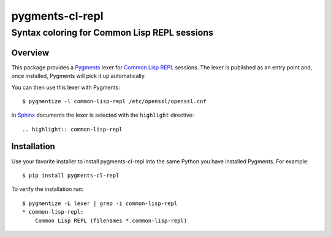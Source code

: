 ================
pygments-cl-repl
================

Syntax coloring for Common Lisp REPL sessions
---------------------------------------------

Overview
========

This package provides a Pygments_ lexer for `Common Lisp REPL`_
sessions.  The lexer is published as an entry point and, once
installed, Pygments will pick it up automatically.

You can then use this lexer with Pygments::

    $ pygmentize -l common-lisp-repl /etc/openssl/openssl.cnf

In Sphinx_ documents the lexer is selected with the ``highlight``
directive::

    .. highlight:: common-lisp-repl

.. _Common Lisp REPL: http://www.cliki.net/REPL
.. _Pygments: http://pygments.org/
.. _Sphinx: http://sphinx-doc.org/

Installation
============

Use your favorite installer to install pygments-cl-repl into the same
Python you have installed Pygments. For example::

    $ pip install pygments-cl-repl

To verify the installation run::

    $ pygmentize -L lexer | grep -i common-lisp-repl
    * common-lisp-repl:
        Common Lisp REPL (filenames *.common-lisp-repl)

